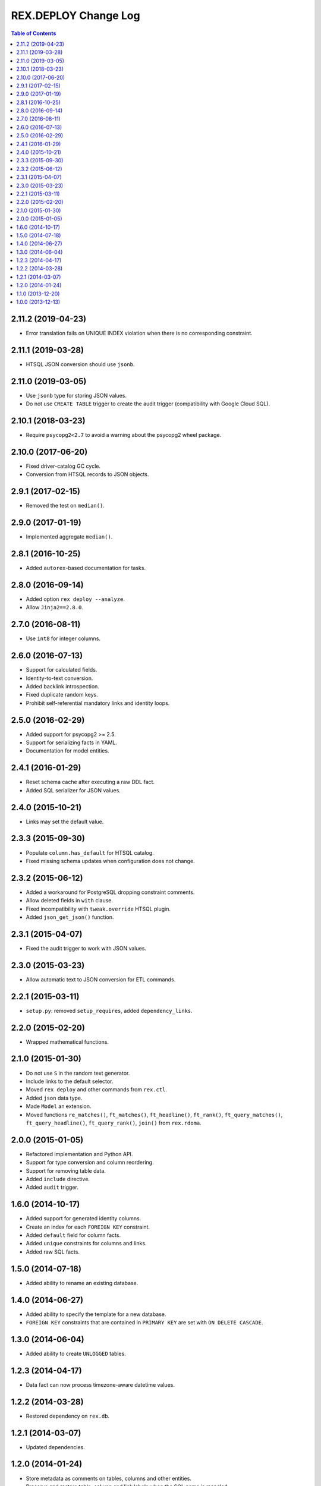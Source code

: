 *************************
  REX.DEPLOY Change Log
*************************

.. contents:: Table of Contents


2.11.2 (2019-04-23)
===================

* Error translation fails on UNIQUE INDEX violation when there is no
  corresponding constraint.


2.11.1 (2019-03-28)
===================

* HTSQL JSON conversion should use ``jsonb``.


2.11.0 (2019-03-05)
===================

* Use ``jsonb`` type for storing JSON values.
* Do not use ``CREATE TABLE`` trigger to create the audit trigger
  (compatibility with Google Cloud SQL).


2.10.1 (2018-03-23)
===================

* Require ``psycopg2<2.7`` to avoid a warning about the psycopg2 wheel package.


2.10.0 (2017-06-20)
===================

* Fixed driver-catalog GC cycle.
* Conversion from HTSQL records to JSON objects.


2.9.1 (2017-02-15)
==================

* Removed the test on ``median()``.


2.9.0 (2017-01-19)
==================

* Implemented aggregate ``median()``.


2.8.1 (2016-10-25)
==================

* Added ``autorex``-based documentation for tasks.


2.8.0 (2016-09-14)
==================

* Added option ``rex deploy --analyze``.
* Allow ``Jinja2==2.8.0``.


2.7.0 (2016-08-11)
==================

* Use ``int8`` for integer columns.


2.6.0 (2016-07-13)
==================

* Support for calculated fields.
* Identity-to-text conversion.
* Added backlink introspection.
* Fixed duplicate random keys.
* Prohibit self-referential mandatory links and identity loops.


2.5.0 (2016-02-29)
==================

* Added support for psycopg2 >= 2.5.
* Support for serializing facts in YAML.
* Documentation for model entities.


2.4.1 (2016-01-29)
==================

* Reset schema cache after executing a raw DDL fact.
* Added SQL serializer for JSON values.


2.4.0 (2015-10-21)
==================

* Links may set the default value.


2.3.3 (2015-09-30)
==================

* Populate ``column.has_default`` for HTSQL catalog.
* Fixed missing schema updates when configuration does not change.


2.3.2 (2015-06-12)
==================

* Added a workaround for PostgreSQL dropping constraint comments.
* Allow deleted fields in ``with`` clause.
* Fixed incompatibility with ``tweak.override`` HTSQL plugin.
* Added ``json_get_json()`` function.


2.3.1 (2015-04-07)
==================

* Fixed the audit trigger to work with JSON values.


2.3.0 (2015-03-23)
==================

* Allow automatic text to JSON conversion for ETL commands.


2.2.1 (2015-03-11)
==================

* ``setup.py``: removed ``setup_requires``, added ``dependency_links``.


2.2.0 (2015-02-20)
==================

* Wrapped mathematical functions.


2.1.0 (2015-01-30)
==================

* Do not use ``S`` in the random text generator.
* Include links to the default selector.
* Moved ``rex deploy`` and other commands from ``rex.ctl``.
* Added ``json`` data type.
* Made ``Model`` an extension.
* Moved functions ``re_matches()``, ``ft_matches()``, ``ft_headline()``,
  ``ft_rank()``, ``ft_query_matches()``, ``ft_query_headline()``,
  ``ft_query_rank()``, ``join()`` from ``rex.rdoma``.


2.0.0 (2015-01-05)
==================

* Refactored implementation and Python API.
* Support for type conversion and column reordering.
* Support for removing table data.
* Added ``include`` directive.
* Added ``audit`` trigger.


1.6.0 (2014-10-17)
==================

* Added support for generated identity columns.
* Create an index for each ``FOREIGN KEY`` constraint.
* Added ``default`` field for column facts.
* Added ``unique`` constraints for columns and links.
* Added raw SQL facts.


1.5.0 (2014-07-18)
==================

* Added ability to rename an existing database.


1.4.0 (2014-06-27)
==================

* Added ability to specify the template for a new database.
* ``FOREIGN KEY`` constraints that are contained in ``PRIMARY KEY``
  are set with ``ON DELETE CASCADE``.


1.3.0 (2014-06-04)
==================

* Added ability to create ``UNLOGGED`` tables.


1.2.3 (2014-04-17)
==================

* Data fact can now process timezone-aware datetime values.


1.2.2 (2014-03-28)
==================

* Restored dependency on ``rex.db``.


1.2.1 (2014-03-07)
==================

* Updated dependencies.


1.2.0 (2014-01-24)
==================

* Store metadata as comments on tables, columns and other entities.
* Preserve and restore table, column and link labels when the SQL name is
  mangled.
* Added table, column and link titles.
* Added HTSQL plugin that generates HTSQL configuration from ``rex.deploy``
  metadata.


1.1.0 (2013-12-20)
==================

* Prevent creation of both a regular column and a link under the same label.
* Data fact accepts input in YAML and JSON formats.


1.0.0 (2013-12-13)
==================

* Initial implementation.


